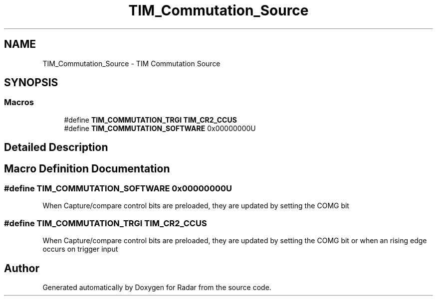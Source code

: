 .TH "TIM_Commutation_Source" 3 "Version 1.0.0" "Radar" \" -*- nroff -*-
.ad l
.nh
.SH NAME
TIM_Commutation_Source \- TIM Commutation Source
.SH SYNOPSIS
.br
.PP
.SS "Macros"

.in +1c
.ti -1c
.RI "#define \fBTIM_COMMUTATION_TRGI\fP   \fBTIM_CR2_CCUS\fP"
.br
.ti -1c
.RI "#define \fBTIM_COMMUTATION_SOFTWARE\fP   0x00000000U"
.br
.in -1c
.SH "Detailed Description"
.PP 

.SH "Macro Definition Documentation"
.PP 
.SS "#define TIM_COMMUTATION_SOFTWARE   0x00000000U"
When Capture/compare control bits are preloaded, they are updated by setting the COMG bit 
.SS "#define TIM_COMMUTATION_TRGI   \fBTIM_CR2_CCUS\fP"
When Capture/compare control bits are preloaded, they are updated by setting the COMG bit or when an rising edge occurs on trigger input 
.SH "Author"
.PP 
Generated automatically by Doxygen for Radar from the source code\&.
